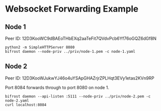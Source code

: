 * Websocket Forwarding Example

** Node 1

Peer ID: 12D3KooWC9dBAEoTHbEXq2aaTeFit7QVdvPcb6Yf76oGQZ6dGf8N 

#+BEGIN_SRC
python2 -m SimpleHTTPServer 8080
bifrost daemon --node-priv ../priv/node-1.pem -c node-1.yaml
#+END_SRC

** Node 2

Peer ID: 12D3KooWJukwYJ46o4uYSApGHAZrjrZPLHqt3EVy1etas2KVn9RP 

Port 8084 forwards through to port 8080 on node 1.

#+BEGIN_SRC
bifrost daemon --api-listen :5111 --node-priv ../priv/node-2.pem -c node-2.yaml
curl localhost:8084
#+END_SRC

